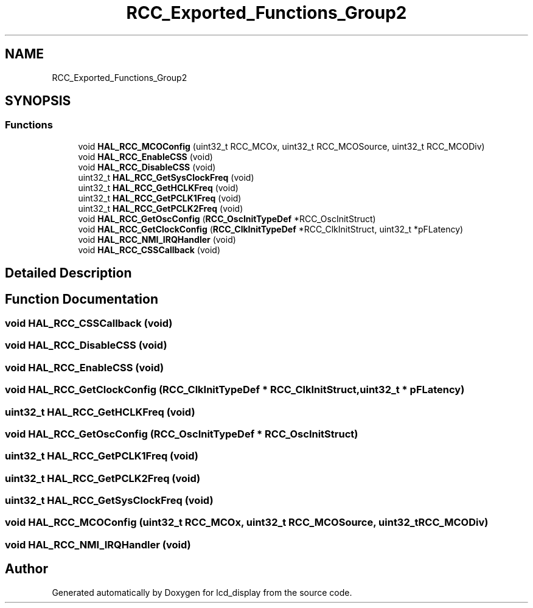 .TH "RCC_Exported_Functions_Group2" 3 "Thu Oct 29 2020" "lcd_display" \" -*- nroff -*-
.ad l
.nh
.SH NAME
RCC_Exported_Functions_Group2
.SH SYNOPSIS
.br
.PP
.SS "Functions"

.in +1c
.ti -1c
.RI "void \fBHAL_RCC_MCOConfig\fP (uint32_t RCC_MCOx, uint32_t RCC_MCOSource, uint32_t RCC_MCODiv)"
.br
.ti -1c
.RI "void \fBHAL_RCC_EnableCSS\fP (void)"
.br
.ti -1c
.RI "void \fBHAL_RCC_DisableCSS\fP (void)"
.br
.ti -1c
.RI "uint32_t \fBHAL_RCC_GetSysClockFreq\fP (void)"
.br
.ti -1c
.RI "uint32_t \fBHAL_RCC_GetHCLKFreq\fP (void)"
.br
.ti -1c
.RI "uint32_t \fBHAL_RCC_GetPCLK1Freq\fP (void)"
.br
.ti -1c
.RI "uint32_t \fBHAL_RCC_GetPCLK2Freq\fP (void)"
.br
.ti -1c
.RI "void \fBHAL_RCC_GetOscConfig\fP (\fBRCC_OscInitTypeDef\fP *RCC_OscInitStruct)"
.br
.ti -1c
.RI "void \fBHAL_RCC_GetClockConfig\fP (\fBRCC_ClkInitTypeDef\fP *RCC_ClkInitStruct, uint32_t *pFLatency)"
.br
.ti -1c
.RI "void \fBHAL_RCC_NMI_IRQHandler\fP (void)"
.br
.ti -1c
.RI "void \fBHAL_RCC_CSSCallback\fP (void)"
.br
.in -1c
.SH "Detailed Description"
.PP 

.SH "Function Documentation"
.PP 
.SS "void HAL_RCC_CSSCallback (void)"

.SS "void HAL_RCC_DisableCSS (void)"

.SS "void HAL_RCC_EnableCSS (void)"

.SS "void HAL_RCC_GetClockConfig (\fBRCC_ClkInitTypeDef\fP * RCC_ClkInitStruct, uint32_t * pFLatency)"

.SS "uint32_t HAL_RCC_GetHCLKFreq (void)"

.SS "void HAL_RCC_GetOscConfig (\fBRCC_OscInitTypeDef\fP * RCC_OscInitStruct)"

.SS "uint32_t HAL_RCC_GetPCLK1Freq (void)"

.SS "uint32_t HAL_RCC_GetPCLK2Freq (void)"

.SS "uint32_t HAL_RCC_GetSysClockFreq (void)"

.SS "void HAL_RCC_MCOConfig (uint32_t RCC_MCOx, uint32_t RCC_MCOSource, uint32_t RCC_MCODiv)"

.SS "void HAL_RCC_NMI_IRQHandler (void)"

.SH "Author"
.PP 
Generated automatically by Doxygen for lcd_display from the source code\&.

